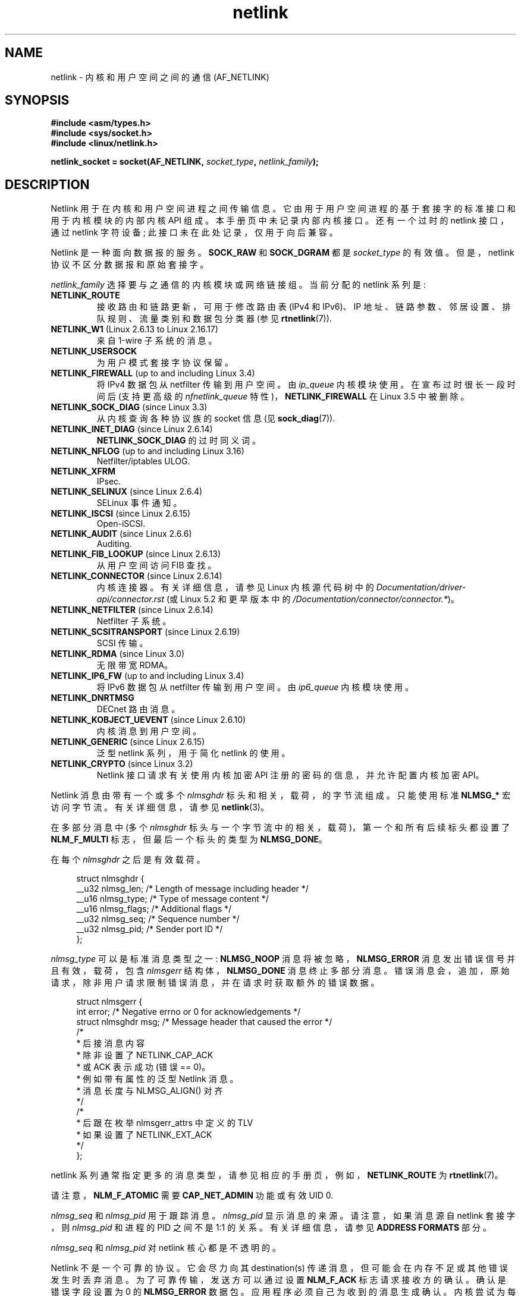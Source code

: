 .\" -*- coding: UTF-8 -*-
'\" t
.\" This man page is Copyright (c) 1998 by Andi Kleen.
.\"
.\" SPDX-License-Identifier: GPL-1.0-or-later
.\"
.\" Based on the original comments from Alexey Kuznetsov
.\" Modified 2005-12-27 by Hasso Tepper <hasso@estpak.ee>
.\" $Id: netlink.7,v 1.8 2000/06/22 13:23:00 ak Exp $
.\"*******************************************************************
.\"
.\" This file was generated with po4a. Translate the source file.
.\"
.\"*******************************************************************
.TH netlink 7 2023\-02\-05 "Linux man\-pages 6.03" 
.SH NAME
netlink \- 内核和用户空间之间的通信 (AF_NETLINK)
.SH SYNOPSIS
.nf
\fB#include <asm/types.h>\fP
\fB#include <sys/socket.h>\fP
\fB#include <linux/netlink.h>\fP
.PP
\fBnetlink_socket = socket(AF_NETLINK, \fP\fIsocket_type\fP\fB, \fP\fInetlink_family\fP\fB);\fP
.fi
.SH DESCRIPTION
Netlink 用于在内核和用户空间进程之间传输信息。 它由用于用户空间进程的基于套接字的标准接口和用于内核模块的内部内核 API 组成。
本手册页中未记录内部内核接口。 还有一个过时的 netlink 接口，通过 netlink 字符设备; 此接口未在此处记录，仅用于向后兼容。
.PP
Netlink 是一种面向数据报的服务。 \fBSOCK_RAW\fP 和 \fBSOCK_DGRAM\fP 都是 \fIsocket_type\fP 的有效值。
但是，netlink 协议不区分数据报和原始套接字。
.PP
\fInetlink_family\fP 选择要与之通信的内核模块或网络链接组。 当前分配的 netlink 系列是:
.TP 
\fBNETLINK_ROUTE\fP
接收路由和链路更新，可用于修改路由表 (IPv4 和 IPv6)、IP 地址、链路参数、邻居设置、排队规则、流量类别和数据包分类器 (参见
\fBrtnetlink\fP(7)).
.TP 
\fBNETLINK_W1\fP (Linux 2.6.13 to Linux 2.16.17)
来自 1\-wire 子系统的消息。
.TP 
\fBNETLINK_USERSOCK\fP
为用户模式套接字协议保留。
.TP 
\fBNETLINK_FIREWALL\fP (up to and including Linux 3.4)
.\" removed by commit d16cf20e2f2f13411eece7f7fb72c17d141c4a84
将 IPv4 数据包从 netfilter 传输到用户空间。 由 \fIip_queue\fP 内核模块使用。 在宣布过时很长一段时间后 (支持更高级的
\fInfnetlink_queue\fP 特性)，\fBNETLINK_FIREWALL\fP 在 Linux 3.5 中被删除。
.TP 
\fBNETLINK_SOCK_DIAG\fP (since Linux 3.3)
.\" commit 7f1fb60c4fc9fb29fbb406ac8c4cfb4e59e168d6
从内核查询各种协议族的 socket 信息 (见 \fBsock_diag\fP(7)).
.TP 
\fBNETLINK_INET_DIAG\fP (since Linux 2.6.14)
\fBNETLINK_SOCK_DIAG\fP 的过时同义词。
.TP 
\fBNETLINK_NFLOG\fP (up to and including Linux 3.16)
Netfilter/iptables ULOG.
.TP 
\fBNETLINK_XFRM\fP
.\" FIXME More details on NETLINK_XFRM needed.
IPsec.
.TP 
\fBNETLINK_SELINUX\fP (since Linux 2.6.4)
SELinux 事件通知。
.TP 
\fBNETLINK_ISCSI\fP (since Linux 2.6.15)
.\" FIXME More details on NETLINK_ISCSI needed.
Open\-iSCSI.
.TP 
\fBNETLINK_AUDIT\fP (since Linux 2.6.6)
.\" FIXME More details on NETLINK_AUDIT needed.
Auditing.
.TP 
\fBNETLINK_FIB_LOOKUP\fP (since Linux 2.6.13)
.\" FIXME More details on NETLINK_FIB_LOOKUP needed.
从用户空间访问 FIB 查找。
.TP 
\fBNETLINK_CONNECTOR\fP (since Linux 2.6.14)
.\" commit baa293e9544bea71361950d071579f0e4d5713ed
内核连接器。 有关详细信息，请参见 Linux 内核源代码树中的 \fIDocumentation/driver\-api/connector.rst\fP
(或 Linux 5.2 和更早版本中的 \fI/Documentation/connector/connector.*\fP)。
.TP 
\fBNETLINK_NETFILTER\fP (since Linux 2.6.14)
.\" FIXME More details on NETLINK_NETFILTER needed.
Netfilter 子系统。
.TP 
\fBNETLINK_SCSITRANSPORT\fP (since Linux 2.6.19)
.\" commit 84314fd4740ad73550c76dee4a9578979d84af48
.\" FIXME More details on NETLINK_SCSITRANSPORT needed.
SCSI 传输。
.TP 
\fBNETLINK_RDMA\fP (since Linux 3.0)
.\" commit b2cbae2c248776d81cc265ff7d48405b6a4cc463
.\" FIXME More details on NETLINK_RDMA needed.
无限带宽 RDMA。
.TP 
\fBNETLINK_IP6_FW\fP (up to and including Linux 3.4)
将 IPv6 数据包从 netfilter 传输到用户空间。 由 \fIip6_queue\fP 内核模块使用。
.TP 
\fBNETLINK_DNRTMSG\fP
DECnet 路由消息。
.TP 
\fBNETLINK_KOBJECT_UEVENT\fP (since Linux 2.6.10)
.\" FIXME More details on NETLINK_KOBJECT_UEVENT needed.
内核消息到用户空间。
.TP 
\fBNETLINK_GENERIC\fP (since Linux 2.6.15)
泛型 netlink 系列，用于简化 netlink 的使用。
.TP 
\fBNETLINK_CRYPTO\fP (since Linux 3.2)
.\" commit a38f7907b926e4c6c7d389ad96cc38cec2e5a9e9
.\" Author: Steffen Klassert <steffen.klassert@secunet.com>
Netlink 接口请求有关使用内核加密 API 注册的密码的信息，并允许配置内核加密 API。
.PP
Netlink 消息由带有一个或多个 \fInlmsghdr\fP 标头和相关，载荷，的字节流组成。 只能使用标准 \fBNLMSG_*\fP 宏访问字节流。
有关详细信息，请参见 \fBnetlink\fP(3)。
.PP
在多部分消息中 (多个 \fInlmsghdr\fP 标头与一个字节流中的相关，载荷)，第一个和所有后续标头都设置了 \fBNLM_F_MULTI\fP
标志，但最后一个标头的类型为 \fBNLMSG_DONE\fP。
.PP
在每个 \fInlmsghdr\fP 之后是有效载荷。
.PP
.in +4n
.EX
struct nlmsghdr {
    __u32 nlmsg_len;    /* Length of message including header */
    __u16 nlmsg_type;   /* Type of message content */
    __u16 nlmsg_flags;  /* Additional flags */
    __u32 nlmsg_seq;    /* Sequence number */
    __u32 nlmsg_pid;    /* Sender port ID */
};
.EE
.in
.PP
\fInlmsg_type\fP 可以是标准消息类型之一: \fBNLMSG_NOOP\fP 消息将被忽略，\fBNLMSG_ERROR\fP
消息发出错误信号并且有效，载荷，包含 \fInlmsgerr\fP 结构体，\fBNLMSG_DONE\fP 消息终止多部分消息。
错误消息会，追加，原始请求，除非用户请求限制错误消息，并在请求时获取额外的错误数据。
.PP
.in +4n
.EX
struct nlmsgerr {
    int error;        /* Negative errno or 0 for acknowledgements */  
    struct nlmsghdr msg;  /* Message header that caused the error */
    /*
     * 后接消息内容
     * 除非设置了 NETLINK_CAP_ACK
     * 或 ACK 表示成功 (错误 == 0)。
     * 例如带有属性的泛型 Netlink 消息。
     * 消息长度与 NLMSG_ALIGN() 对齐
     */
    /*
     * 后跟在枚举 nlmsgerr_attrs 中定义的 TLV
     * 如果设置了 NETLINK_EXT_ACK
     */
};
.EE
.in
.PP
netlink 系列通常指定更多的消息类型，请参见相应的手册页，例如，\fBNETLINK_ROUTE\fP 为 \fBrtnetlink\fP(7)。
.nh
.ad l
.TS
tab(:);
l s
lB lx.
Standard flag bits in \fInlmsg_flags\fP
_
NLM_F_REQUEST:T{
Must be set on all request messages.
T}
NLM_F_MULTI:T{
The message is part of a multipart message terminated by
\fBNLMSG_DONE\fP.
T}
NLM_F_ACK:T{
Request for an acknowledgement on success.
T}
NLM_F_ECHO:T{
Echo this request.
T}
.TE
.ad
.hy
.\" No right adjustment for text blocks in tables
.nh
.ad l
.TS
tab(:);
l s
lB lx.
Additional flag bits for GET requests
_
NLM_F_ROOT:T{
Return the complete table instead of a single entry.
T}
NLM_F_MATCH:T{
Return all entries matching criteria passed in message content.
Not implemented yet.
T}
NLM_F_ATOMIC:T{
Return an atomic snapshot of the table.
T}
NLM_F_DUMP:T{
Convenience macro; equivalent to
(NLM_F_ROOT|NLM_F_MATCH).
T}
.TE
.ad
.hy
.\" FIXME NLM_F_ATOMIC is not used anymore?
.PP
请注意，\fBNLM_F_ATOMIC\fP 需要 \fBCAP_NET_ADMIN\fP 功能或有效 UID 0.
.nh
.ad l
.TS
tab(:);
l s
lB lx.
Additional flag bits for NEW requests
_
NLM_F_REPLACE:T{
Replace existing matching object.
T}
NLM_F_EXCL:T{
Don't replace if the object already exists.
T}
NLM_F_CREATE:T{
Create object if it doesn't already exist.
T}
NLM_F_APPEND:T{
Add to the end of the object list.
T}
.TE
.ad
.hy
.PP
\fInlmsg_seq\fP 和 \fInlmsg_pid\fP 用于跟踪消息。 \fInlmsg_pid\fP 显示消息的来源。 请注意，如果消息源自 netlink
套接字，则 \fInlmsg_pid\fP 和进程的 PID 之间不是 1:1 的关系。 有关详细信息，请参见 \fBADDRESS FORMATS\fP 部分。
.PP
.\" FIXME Explain more about nlmsg_seq and nlmsg_pid.
\fInlmsg_seq\fP 和 \fInlmsg_pid\fP 对 netlink 核心都是不透明的。
.PP
Netlink 不是一个可靠的协议。 它会尽力向其 destination(s) 传递消息，但可能会在内存不足或其他错误发生时丢弃消息。
为了可靠传输，发送方可以通过设置 \fBNLM_F_ACK\fP 标志请求接收方的确认。 确认是错误字段设置为 0 的 \fBNLMSG_ERROR\fP 数据包。
应用程序必须自己为收到的消息生成确认。 内核尝试为每个失败的数据包发送一条 \fBNLMSG_ERROR\fP 消息。 用户进程也应该遵循这个约定。
.PP
然而，从内核到用户的可靠传输在任何情况下都是不可能的。 如果套接字缓冲区已满，内核将无法发送 netlink 消息:
消息将丢弃，内核和用户空间进程将不再具有相同的内核状态视图。 由应用程序检测何时发生这种情况 (通过 \fBrecvmsg\fP(2)) 返回的
\fBENOBUFS\fP 错误并重新同步。
.SS "Address formats"
\fIsockaddr_nl\fP 结构体描述了用户空间或内核中的 netlink 客户端。 \fIsockaddr_nl\fP 可以是单播 (仅发送给一个对等体)
或发送给 netlink 多播组 (\fInl_groups\fP 不等于 0)。
.PP
.in +4n
.EX
struct sockaddr_nl {
    sa_family_t     nl_family;  /* AF_NETLINK */
    unsigned short  nl_pad;     /* Zero */
    pid_t           nl_pid;     /* Port ID */
    __u32           nl_groups;  /* Multicast groups mask */
};
.EE
.in
.PP
\fInl_pid\fP 是 netlink socket 的单播地址。 如果目标在内核中，则它始终为 0。 对于用户空间进程，\fInl_pid\fP
通常是拥有目标套接字的进程的 PID。 但是，\fInl_pid\fP 标识的是 netlink 套接字，而不是进程。 如果一个进程拥有多个 netlink
套接字，那么 \fInl_pid\fP 最多只能等于一个套接字的进程 ID。 有两种方法可以将 \fInl_pid\fP 分配给 netlink 套接字。
如果应用程序在调用 \fBbind\fP(2) 之前设置 \fInl_pid\fP，则由应用程序来确保 \fInl_pid\fP 是唯一的。 如果应用程序将它设置为
0，内核会负责分配它。 内核将进程 ID 分配给进程打开的第一个 netlink 套接字，并为进程随后创建的每个 netlink 套接字分配一个唯一的
\fInl_pid\fP。
.PP
.\" commit d629b836d151d43332492651dd841d32e57ebe3b
\fInl_groups\fP 是一个位掩码，每一位代表一个网络链接组号。 每个 netlink 系列都有一组 32 个多播组。 当在套接字上调用
\fBbind\fP(2) 时，\fIsockaddr_nl\fP 中的 \fInl_groups\fP 字段应设置为它希望收听的组的位掩码。
该字段的默认值为零，这意味着将不会接收到多播。 当套接字调用 \fBsendmsg\fP(2) 或执行 \fBconnect\fP(2) 时，通过将
\fInl_groups\fP 设置为它希望发送到的组的位掩码，套接字可以将消息多播到任何多播组。 只有有效 UID 为 0 或具有
\fBCAP_NET_ADMIN\fP 能力的进程才能发送或侦听 netlink 多播组。 从 Linux 2.6.13 开始，消息不能广播到多个组。
对多播组收到的消息的任何回复都应发送回发送 PID 和多播组。 某些 Linux 内核子系统可能还允许其他用户发送或者接收消息。 与 Linux 3.0
一样，\fBNETLINK_KOBJECT_UEVENT\fP、\fBNETLINK_GENERIC\fP、\fBNETLINK_ROUTE\fP 和
\fBNETLINK_SELINUX\fP 组允许其他用户接收消息。 没有组允许其他用户发送消息。
.SS "Socket options"
要设置或获取 netlink 套接字选项，请调用 \fBgetsockopt\fP(2) 读取或 \fBsetsockopt\fP(2)
写入选项，并将选项级别参数设置为 \fBSOL_NETLINK\fP。 除非另有说明，否则 \fIoptval\fP 是指向 \fIint\fP 的指针。
.TP 
\fBNETLINK_PKTINFO\fP (since Linux 2.6.14)
.\"	commit 9a4595bc7e67962f13232ee55a64e063062c3a99
.\"	Author: Patrick McHardy <kaber@trash.net>
为接收到的数据包启用 \fBnl_pktinfo\fP 控制消息以获得扩展目标组号。
.TP 
\fBNETLINK_ADD_MEMBERSHIP\fP,\ \fBNETLINK_DROP_MEMBERSHIP\fP (since Linux 2.6.14)
.\"	commit 9a4595bc7e67962f13232ee55a64e063062c3a99
.\"	Author: Patrick McHardy <kaber@trash.net>
Join/leave 由 \fIoptval\fP 指定的组。
.TP 
\fBNETLINK_LIST_MEMBERSHIPS\fP (since Linux 4.2)
.\"	commit b42be38b2778eda2237fc759e55e3b698b05b315
.\"	Author: David Herrmann <dh.herrmann@gmail.com>
检索套接字所属的所有组。 \fIoptval\fP 是指向 \fB__u32\fP 的指针，\fIoptlen\fP 是数组的大小。
该数组填充了套接字的完整成员集，所需的数组大小在 \fIoptlen\fP 中返回。
.TP 
\fBNETLINK_BROADCAST_ERROR\fP (since Linux 2.6.30)
.\"	commit be0c22a46cfb79ab2342bb28fde99afa94ef868e
.\"	Author: Pablo Neira Ayuso <pablo@netfilter.org>
未设置时，\fBnetlink_broadcast()\fP 仅报告 \fBESRCH\fP 错误并忽略 \fBENOBUFS\fP 错误。
.TP 
\fBNETLINK_NO_ENOBUFS\fP (since Linux 2.6.30)
.\"	commit 38938bfe3489394e2eed5e40c9bb8f66a2ce1405
.\"	Author: Pablo Neira Ayuso <pablo@netfilter.org>
单播和广播侦听器可以使用此标志来避免接收 \fBENOBUFS\fP 错误。
.TP 
\fBNETLINK_LISTEN_ALL_NSID\fP (since Linux 4.2)
.\"	commit 59324cf35aba5336b611074028777838a963d03b
.\"	Author: Nicolas Dichtel <nicolas.dichtel@6wind.com>
设置后，此套接字将从所有网络名称空间接收网络链接通知，这些网络名称空间已将 \fInsid\fP 分配到已打开套接字的网络名称空间中。 \fInsid\fP
通过辅助数据发送到用户空间。
.TP 
\fBNETLINK_CAP_ACK\fP (since Linux 4.3)
.\"	commit 0a6a3a23ea6efde079a5b77688541a98bf202721
.\"	Author: Christophe Ricard <christophe.ricard@gmail.com>
内核可能无法为返回用户空间的确认消息分配必要的空间。 此选项会删除原始网络链接消息的有效，载荷。 netlink
消息头仍然包含在内，因此用户可以从序列号猜测哪个消息触发了确认。
.SH VERSIONS
netlink 的 socket 接口首先出现 Linux 2.2。
.PP
Linux 2.0 支持更原始的基于设备的网络链接接口 (仍可作为兼容性选项使用)。 此处不描述这个过时的接口。
.SH NOTES
通过 \fIlibnetlink\fP 或 \fIlibnl\fP 使用 netlink 通常比通过底层内核接口更好。
.SH BUGS
此手册页不完整。
.SH EXAMPLES
下面的示例创建一个 \fBNETLINK_ROUTE\fP netlink 套接字，它将侦听 \fBRTMGRP_LINK\fP (网络接口
create/delete/up/down 事件) 和 \fBRTMGRP_IPV4_IFADDR\fP (IPv4 地址 add/delete 事件)
多播组。
.PP
.in +4n
.EX
struct sockaddr_nl sa;

memset(&sa, 0, sizeof(sa));
sa.nl_family = AF_NETLINK;
sa.nl_groups = RTMGRP_LINK | RTMGRP_IPV4_IFADDR;

fd = socket(AF_NETLINK, SOCK_RAW, NETLINK_ROUTE);
bind(fd, (struct sockaddr *) &sa, sizeof(sa));
.EE
.in
.PP
下一个示例演示如何向内核 (pid 0) 发送 netlink 消息。 请注意，应用程序必须注意消息序列号，以便可靠地跟踪确认。
.PP
.in +4n
.EX
struct nlmsghdr *nh;     /* The nlmsghdr with payload to send */
struct sockaddr_nl sa;
struct iovec iov = { nh, nh\->nlmsg_len };
struct msghdr msg;

msg = { &sa, sizeof(sa), &iov, 1, NULL, 0, 0 };
memset(&sa, 0, sizeof(sa));
sa.nl_family = AF_NETLINK;
nh\->nlmsg_pid = 0;
nh\->nlmsg_seq = ++sequence_number;
/* Request an ack from kernel by setting NLM_F_ACK */
nh\->nlmsg_flags |= NLM_F_ACK;

sendmsg(fd, &msg, 0);
.EE
.in
.PP
最后一个例子是关于读取网络链接消息。
.PP
.in +4n
.EX
int len;
/* 8192 避免平台上的消息截断
   页面大小 > 4096 */
struct nlmsghdr buf[8192/sizeof(struct nlmsghdr)];
struct iovec iov = { buf, sizeof(buf) };
struct sockaddr_nl sa;
struct msghdr msg;
struct nlmsghdr *nh;

msg = { &sa, sizeof(sa), &iov, 1, NULL, 0, 0 };
len = recvmsg(fd, &msg, 0);

for (nh = (struct nlmsghdr *) buf; NLMSG_OK (nh, len);
     nh = NLMSG_NEXT (nh, len)) {
    /* The end of multipart message */
    if (nh\->nlmsg_type == NLMSG_DONE)
        return;

    if (nh\->nlmsg_type == NLMSG_ERROR)
        /* Do some error handling */
    ...

    /* Continue with parsing payload */
    ...
}
.EE
.in
.SH "SEE ALSO"
\fBcmsg\fP(3), \fBnetlink\fP(3), \fBcapabilities\fP(7), \fBrtnetlink\fP(7),
\fBsock_diag\fP(7)
.PP
.UR ftp://ftp.inr.ac.ru\:/ip\-routing\:/iproute2*
有关 libnetlink
.UE
的信息
.PP
.UR http://www.infradead.org\:/\[ti]tgr\:/libnl/
关于 libnl
.UE
的信息
.PP
RFC 3549 "Linux Netlink as an IP Services Protocol"
.PP
.SH [手册页中文版]
.PP
本翻译为免费文档；阅读
.UR https://www.gnu.org/licenses/gpl-3.0.html
GNU 通用公共许可证第 3 版
.UE
或稍后的版权条款。因使用该翻译而造成的任何问题和损失完全由您承担。
.PP
该中文翻译由 wtklbm
.B <wtklbm@gmail.com>
根据个人学习需要制作。
.PP
项目地址:
.UR \fBhttps://github.com/wtklbm/manpages-chinese\fR
.ME 。
